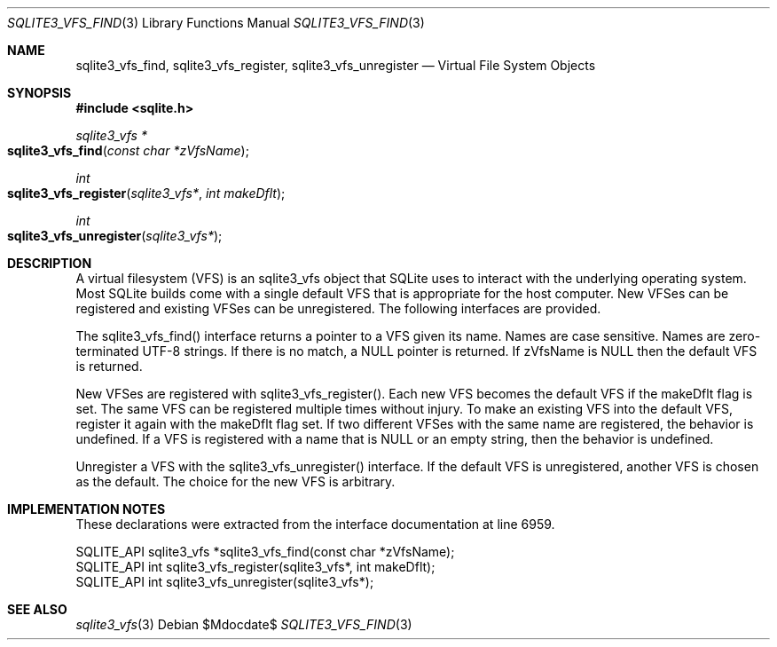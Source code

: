 .Dd $Mdocdate$
.Dt SQLITE3_VFS_FIND 3
.Os
.Sh NAME
.Nm sqlite3_vfs_find ,
.Nm sqlite3_vfs_register ,
.Nm sqlite3_vfs_unregister
.Nd Virtual File System Objects
.Sh SYNOPSIS
.In sqlite.h
.Ft sqlite3_vfs *
.Fo sqlite3_vfs_find
.Fa "const char *zVfsName"
.Fc
.Ft int
.Fo sqlite3_vfs_register
.Fa "sqlite3_vfs*"
.Fa "int makeDflt"
.Fc
.Ft int
.Fo sqlite3_vfs_unregister
.Fa "sqlite3_vfs*"
.Fc
.Sh DESCRIPTION
A virtual filesystem (VFS) is an sqlite3_vfs object that
SQLite uses to interact with the underlying operating system.
Most SQLite builds come with a single default VFS that is appropriate
for the host computer.
New VFSes can be registered and existing VFSes can be unregistered.
The following interfaces are provided.
.Pp
The sqlite3_vfs_find() interface returns a pointer to a VFS given its
name.
Names are case sensitive.
Names are zero-terminated UTF-8 strings.
If there is no match, a NULL pointer is returned.
If zVfsName is NULL then the default VFS is returned.
.Pp
New VFSes are registered with sqlite3_vfs_register().
Each new VFS becomes the default VFS if the makeDflt flag is set.
The same VFS can be registered multiple times without injury.
To make an existing VFS into the default VFS, register it again with
the makeDflt flag set.
If two different VFSes with the same name are registered, the behavior
is undefined.
If a VFS is registered with a name that is NULL or an empty string,
then the behavior is undefined.
.Pp
Unregister a VFS with the sqlite3_vfs_unregister() interface.
If the default VFS is unregistered, another VFS is chosen as the default.
The choice for the new VFS is arbitrary.
.Sh IMPLEMENTATION NOTES
These declarations were extracted from the
interface documentation at line 6959.
.Bd -literal
SQLITE_API sqlite3_vfs *sqlite3_vfs_find(const char *zVfsName);
SQLITE_API int sqlite3_vfs_register(sqlite3_vfs*, int makeDflt);
SQLITE_API int sqlite3_vfs_unregister(sqlite3_vfs*);
.Ed
.Sh SEE ALSO
.Xr sqlite3_vfs 3
